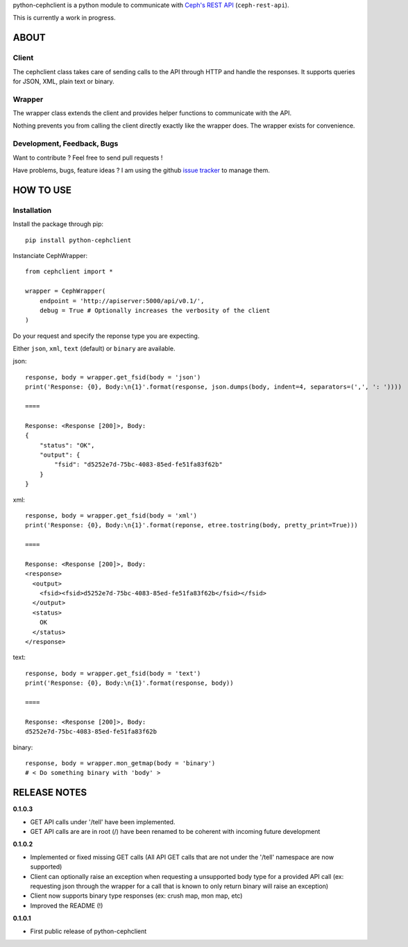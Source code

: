 python-cephclient is a python module to communicate with `Ceph's REST API`_ (``ceph-rest-api``).

.. _Ceph's REST API: http://ceph.com/docs/master/man/8/ceph-rest-api/

This is currently a work in progress.

ABOUT
==================================================

Client
--------------------------------------------------

The cephclient class takes care of sending calls to the API through HTTP and
handle the responses. It supports queries for JSON, XML, plain text or binary.

Wrapper
--------------------------------------------------

The wrapper class extends the client and provides helper functions to
communicate with the API.

Nothing prevents you from calling the client directly exactly like the wrapper
does.
The wrapper exists for convenience.

Development, Feedback, Bugs
--------------------------------------------------

Want to contribute ? Feel free to send pull requests !

Have problems, bugs, feature ideas ?
I am using the github `issue tracker`_ to manage them.

.. _issue tracker: https://github.com/dmsimard/python-cephclient/issues


HOW TO USE
==================================================

Installation
----------------
Install the package through pip::

    pip install python-cephclient


Instanciate CephWrapper::

    from cephclient import *

    wrapper = CephWrapper(
        endpoint = 'http://apiserver:5000/api/v0.1/',
        debug = True # Optionally increases the verbosity of the client
    )

Do your request and specify the reponse type you are expecting.

Either ``json``, ``xml``, ``text`` (default) or ``binary`` are available.

json::

    response, body = wrapper.get_fsid(body = 'json')
    print('Response: {0}, Body:\n{1}'.format(response, json.dumps(body, indent=4, separators=(',', ': '))))

    ====

    Response: <Response [200]>, Body:
    {
        "status": "OK",
        "output": {
            "fsid": "d5252e7d-75bc-4083-85ed-fe51fa83f62b"
        }
    }


xml::

    response, body = wrapper.get_fsid(body = 'xml')
    print('Response: {0}, Body:\n{1}'.format(reponse, etree.tostring(body, pretty_print=True)))

    ====

    Response: <Response [200]>, Body:
    <response>
      <output>
        <fsid><fsid>d5252e7d-75bc-4083-85ed-fe51fa83f62b</fsid></fsid>
      </output>
      <status>
        OK
      </status>
    </response>



text::

    response, body = wrapper.get_fsid(body = 'text')
    print('Response: {0}, Body:\n{1}'.format(response, body))

    ====

    Response: <Response [200]>, Body:
    d5252e7d-75bc-4083-85ed-fe51fa83f62b

binary::

    response, body = wrapper.mon_getmap(body = 'binary')
    # < Do something binary with 'body' >


RELEASE NOTES
==================================================
**0.1.0.3**

- GET API calls under '/tell' have been implemented.
- GET API calls are are in root (/) have been renamed to be coherent with incoming future development

**0.1.0.2**

- Implemented or fixed missing GET calls (All API GET calls that are not under the '/tell' namespace are now supported)
- Client can optionally raise an exception when requesting a unsupported body type for a provided API call (ex: requesting json through the wrapper for a call that is known to only return binary will raise an exception)
- Client now supports binary type responses (ex: crush map, mon map, etc)
- Improved the README (!)


**0.1.0.1**

- First public release of python-cephclient